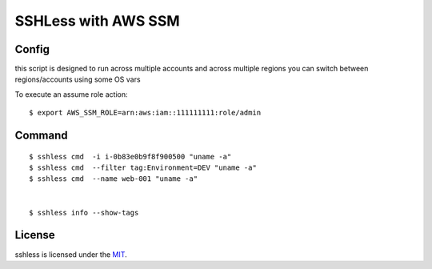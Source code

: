 =======
SSHLess with AWS SSM
=======

Config
-----

this script is designed to run across multiple accounts and across multiple regions you can switch between regions/accounts using some OS vars

To execute an assume role action::

  $ export AWS_SSM_ROLE=arn:aws:iam::111111111:role/admin


Command
-----
::

  $ sshless cmd  -i i-0b83e0b9f8f900500 "uname -a"
  $ sshless cmd  --filter tag:Environment=DEV "uname -a"
  $ sshless cmd  --name web-001 "uname -a"


  $ sshless info --show-tags



License
-------------

sshless is licensed under the `MIT <LICENSE>`_.
